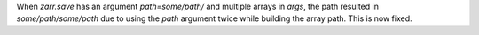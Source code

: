 When `zarr.save` has an argument `path=some/path/` and multiple arrays in `args`, the path resulted in `some/path/some/path` due to using the `path`
argument twice while building the array path. This is now fixed.